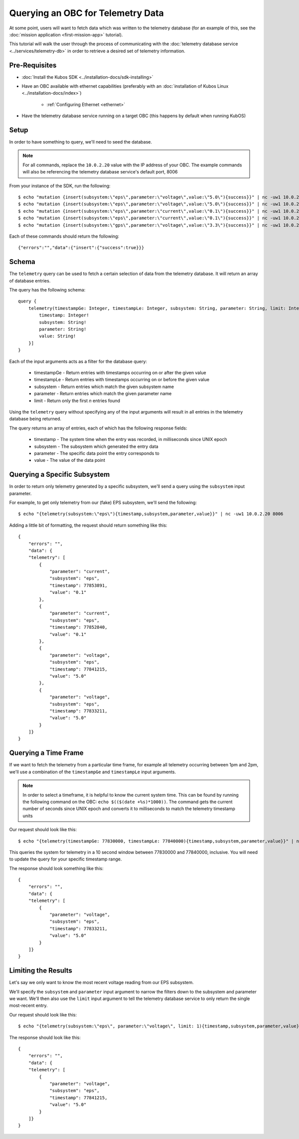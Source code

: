 Querying an OBC for Telemetry Data
==================================

At some point, users will want to fetch data which was written to the telemetry database
(for an example of this, see the :doc:`mission application <first-mission-app>` tutorial).

This tutorial will walk the user through the process of communicating with the
:doc:`telemetry database service <../services/telemetry-db>` in order to retrieve a desired set of
telemetry information.

Pre-Requisites
--------------

- :doc:`Install the Kubos SDK <../installation-docs/sdk-installing>`
- Have an OBC available with ethernet capabilities
  (preferably with an :doc:`installation of Kubos Linux <../installation-docs/index>`)

    - :ref:`Configuring Ethernet <ethernet>`

- Have the telemetry database service running on a target OBC (this happens by default when running KubOS)

Setup
-----

In order to have something to query, we'll need to seed the database.

.. note::

    For all commands, replace the ``10.0.2.20`` value with the IP address of your OBC.
    The example commands will also be referencing the telemetry database service's default port, 8006

From your instance of the SDK, run the following::

    $ echo "mutation {insert(subsystem:\"eps\",parameter:\"voltage\",value:\"5.0\"){success}}" | nc -uw1 10.0.2.20 8006
    $ echo "mutation {insert(subsystem:\"eps\",parameter:\"voltage\",value:\"5.0\"){success}}" | nc -uw1 10.0.2.20 8006
    $ echo "mutation {insert(subsystem:\"eps\",parameter:\"current\",value:\"0.1\"){success}}" | nc -uw1 10.0.2.20 8006
    $ echo "mutation {insert(subsystem:\"eps\",parameter:\"current\",value:\"0.1\"){success}}" | nc -uw1 10.0.2.20 8006
    $ echo "mutation {insert(subsystem:\"gps\",parameter:\"voltage\",value:\"3.3\"){success}}" | nc -uw1 10.0.2.20 8006
    
Each of these commands should return the following::

    {"errors":"","data":{"insert":{"success":true}}}

Schema
------

The ``telemetry`` query can be used to fetch a certain selection of data from the telemetry database.
It will return an array of database entries.

The query has the following schema::

    query {
        telemetry(timestampGe: Integer, timestampLe: Integer, subsystem: String, parameter: String, limit: Integer): [{
            timestamp: Integer!
            subsystem: String!
            parameter: String!
            value: String!
        }]
    }
    
Each of the input arguments acts as a filter for the database query:

    - timestampGe - Return entries with timestamps occurring on or after the given value
    - timestampLe - Return entries with timestamps occurring on or before the given value
    - subsystem - Return entries which match the given subsystem name
    - parameter - Return entries which match the given parameter name
    - limit - Return only the first `n` entries found

Using the ``telemetry`` query without specifying any of the input arguments will result in all
entries in the telemetry database being returned.

The query returns an array of entries, each of which has the following response fields:

    - timestamp - The system time when the entry was recorded, in milliseconds since UNIX epoch
    - subsystem - The subsystem which generated the entry data
    - parameter - The specific data point the entry corresponds to
    - value - The value of the data point

Querying a Specific Subsystem
-----------------------------

In order to return only telemetry generated by a specific subsystem, we'll send a query using the
``subsystem`` input parameter.

For example, to get only telemetry from our (fake) EPS subsystem, we'll send the following::

    $ echo "{telemetry(subsystem:\"eps\"){timestamp,subsystem,parameter,value}}" | nc -uw1 10.0.2.20 8006
    
Adding a little bit of formatting, the request should return something like this::

    {
        "errors": "",
        "data": {
        "telemetry": [
            {
                "parameter": "current",
                "subsystem": "eps",
                "timestamp": 77853891,
                "value": "0.1"
            },
            {
                "parameter": "current",
                "subsystem": "eps",
                "timestamp": 77852840,
                "value": "0.1"
            },
            {
                "parameter": "voltage",
                "subsystem": "eps",
                "timestamp": 77841215,
                "value": "5.0"
            },
            {
                "parameter": "voltage",
                "subsystem": "eps",
                "timestamp": 77833211,
                "value": "5.0"
            }
        ]}
    }

Querying a Time Frame
---------------------

If we want to fetch the telemetry from a particular time frame, for example all telemetry occurring
between 1pm and 2pm, we'll use a combination of the ``timestampGe`` and ``timestampLe`` input
arguments.

.. note::

    In order to select a timeframe, it is helpful to know the current system time.
    This can be found by running the following command on the OBC: ``echo $(($(date +%s)*1000))``.
    The command gets the current number of seconds since UNIX epoch and converts it to milliseconds
    to match the telemetry timestamp units
    
Our request should look like this::

    $ echo "{telemetry(timestampGe: 77830000, timestampLe: 77840000){timestamp,subsystem,parameter,value}}" | nc -uw1 10.0.2.20 8006
    
This queries the system for telemetry in a 10 second window between 77830000 and 77840000, inclusive.
You will need to update the query for your specific timestamp range.

The response should look something like this::

    {
        "errors": "",
        "data": {
        "telemetry": [
            {
                "parameter": "voltage",
                "subsystem": "eps",
                "timestamp": 77833211,
                "value": "5.0"
            }
        ]}
    }

Limiting the Results
--------------------

Let's say we only want to know the most recent voltage reading from our EPS subsystem.

We'll specify the ``subsystem`` and ``parameter`` input argument to narrow the filters down to the
subsystem and parameter we want.
We'll then also use the ``limit`` input argument to tell the telemetry database service to only
return the single most-recent entry.

Our request should look like this::

    $ echo "{telemetry(subsystem:\"eps\", parameter:\"voltage\", limit: 1){timestamp,subsystem,parameter,value}}" | nc -uw1 10.0.2.20 8006

The response should look like this::

    {
        "errors": "",
        "data": {
        "telemetry": [
            {
                "parameter": "voltage",
                "subsystem": "eps",
                "timestamp": 77841215,
                "value": "5.0"
            }
        ]}
    }
